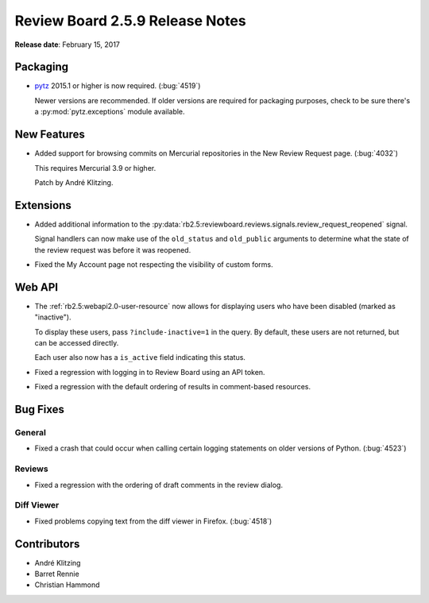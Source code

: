 ================================
Review Board 2.5.9 Release Notes
================================

**Release date**: February 15, 2017


Packaging
=========

* pytz_ 2015.1 or higher is now required. (:bug:`4519`)

  Newer versions are recommended. If older versions are required for packaging
  purposes, check to be sure there's a :py:mod:`pytz.exceptions` module
  available.


.. _pytz: https://pypi.python.org/pypi/pytz


New Features
============

* Added support for browsing commits on Mercurial repositories in the New
  Review Request page. (:bug:`4032`)

  This requires Mercurial 3.9 or higher.

  Patch by André Klitzing.


Extensions
==========

* Added additional information to the
  :py:data:`rb2.5:reviewboard.reviews.signals.review_request_reopened`
  signal.

  Signal handlers can now make use of the ``old_status`` and ``old_public``
  arguments to determine what the state of the review request was before
  it was reopened.

* Fixed the My Account page not respecting the visibility of custom forms.


Web API
=======

* The :ref:`rb2.5:webapi2.0-user-resource` now allows for displaying users
  who have been disabled (marked as "inactive").

  To display these users, pass ``?include-inactive=1`` in the query. By
  default, these users are not returned, but can be accessed directly.

  Each user also now has a ``is_active`` field indicating this status.

* Fixed a regression with logging in to Review Board using an API token.

* Fixed a regression with the default ordering of results in comment-based
  resources.


Bug Fixes
=========

General
-------

* Fixed a crash that could occur when calling certain logging statements on
  older versions of Python. (:bug:`4523`)


Reviews
-------

* Fixed a regression with the ordering of draft comments in the review dialog.


Diff Viewer
-----------

* Fixed problems copying text from the diff viewer in Firefox. (:bug:`4518`)


Contributors
============

* André Klitzing
* Barret Rennie
* Christian Hammond
